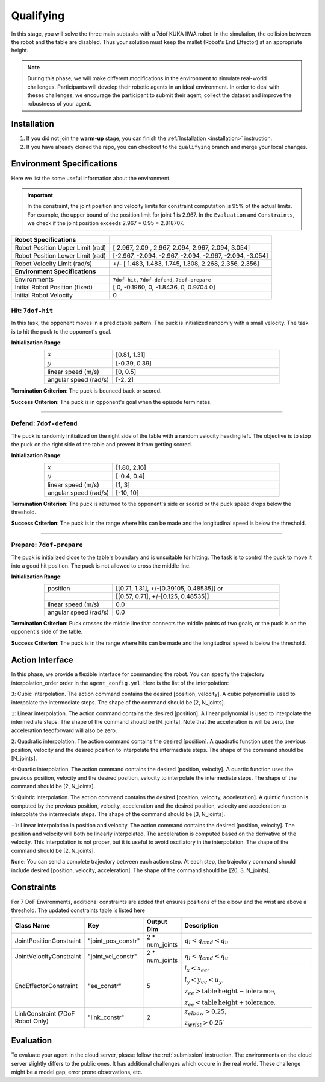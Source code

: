 .. _qualifying:

Qualifying
==========

In this stage, you will solve the three main subtasks with a 7dof KUKA IIWA robot. In the simulation, the collision
between the robot and the table are disabled. Thus your solution must keep the mallet (Robot's End Effector)
at an appropriate height.

.. note::
   During this phase, we will make different modifications in the environment to simulate real-world challenges.
   Participants will develop their robotic agents in an ideal environment. In order to deal with theses challenges,
   we encourage the participant to submit their agent, collect the dataset and improve the robustness of your agent.

Installation
------------
1. If you did not join the **warm-up** stage, you can finish the :ref:`Installation <installation>` instruction.

2. If you have already cloned the repo, you can checkout to the ``qualifying`` branch and merge your local changes.

Environment Specifications
--------------------------
Here we list the some useful information about the environment.

.. important::
    In the constraint, the joint position and velocity limits for constraint computation
    is 95% of the actual limits. For example, the upper bound of the position limit for
    joint 1 is 2.967. In the ``Evaluation`` and ``Constraints``, we check if the joint
    position exceeds 2.967 * 0.95 = 2.818707.


+-----------------------------------------+---------------------------------------------------------------------+
| **Robot Specifications**                |                                                                     |
+-----------------------------------------+---------------------------------------------------------------------+
| Robot Position Upper Limit (rad)        | [ 2.967,  2.09 ,  2.967,  2.094,  2.967,  2.094, 3.054]             |
+-----------------------------------------+---------------------------------------------------------------------+
| Robot Position Lower Limit (rad)        | [-2.967, -2.094, -2.967, -2.094, -2.967, -2.094, -3.054]            |
+-----------------------------------------+---------------------------------------------------------------------+
| Robot Velocity Limit (rad/s)            | +/- [ 1.483,  1.483,  1.745,  1.308,  2.268, 2.356,  2.356]         |
+-----------------------------------------+---------------------------------------------------------------------+
| **Environment Specifications**          |                                                                     |
+-----------------------------------------+---------------------------------------------------------------------+
| Environments                            | ``7dof-hit``, ``7dof-defend``, ``7dof-prepare``                     |
+-----------------------------------------+---------------------------------------------------------------------+
| Initial Robot Position (fixed)          | [ 0, -0.1960, 0, -1.8436, 0, 0.9704  0]                             |
+-----------------------------------------+---------------------------------------------------------------------+
| Initial Robot Velocity                  | 0                                                                   |
+-----------------------------------------+---------------------------------------------------------------------+


**Hit**: ``7dof-hit``
~~~~~~~~~~~~~~~~~~~~~

In this task, the opponent moves in a predictable pattern. The puck is initialized randomly
with a small velocity. The task is to hit the puck to the opponent's goal.

.. image:: ../assets/7dof-hit.gif
  :width: 400

**Initialization Range**:

.. list-table::
   :widths: 20 49
   :header-rows: 0
   :align: center

   * - :math:`x`
     - [0.81, 1.31]
   * - :math:`y`
     - [-0.39, 0.39]
   * - linear speed (m/s)
     - [0, 0.5]
   * - angular speed (rad/s)
     - [-2, 2]

**Termination Criterion**: The puck is bounced back or scored.

**Success Criterion**: The puck is in opponent's goal when the episode terminates.

----

**Defend**: ``7dof-defend``
~~~~~~~~~~~~~~~~~~~~~~~~~~~

The puck is randomly initialized on the right side of the table with a random velocity heading left.
The objective is to stop the puck on the right side of the table and prevent it from getting scored.

.. image:: ../assets/7dof-defend.gif
  :width: 400

**Initialization Range**:

.. list-table::
   :widths: 20 49
   :header-rows: 0
   :align: center

   * - :math:`x`
     - [1.80, 2.16]
   * - :math:`y`
     - [-0.4, 0.4]
   * - linear speed (m/s)
     - [1, 3]
   * - angular speed (rad/s)
     - [-10, 10]

**Termination Criterion**: The puck is returned to the opponent's side or scored or
the puck speed drops below the threshold.

**Success Criterion**: The puck is in the range where hits can be made and the longitudinal speed is below the threshold.


----

**Prepare**: ``7dof-prepare``
~~~~~~~~~~~~~~~~~~~~~~~~~~~~~

The puck is initialized close to the table's boundary and is unsuitable for hitting. The task is to control
the puck to move it into a good hit position. The puck is not allowed to cross the middle line.

.. image:: ../assets/7dof-prepare.gif
  :width: 400

**Initialization Range**:

.. list-table::
   :widths: 20 49
   :header-rows: 0
   :align: center

   * - position
     - [[0.71, 1.31], +/-[0.39105, 0.48535]] or
   * -
     - [[0.57, 0.71], +/-[0.125, 0.48535]]
   * - linear speed (m/s)
     - 0.0
   * - angular speed (rad/s)
     - 0.0

**Termination Criterion**: Puck crosses the middle line that connects the middle points of two goals,
or the puck is on the opponent's side of the table.

**Success Criterion**: The puck is in the range where hits can be made and the longitudinal speed is
below the threshold.

Action Interface
----------------
In this phase, we provide a flexible interface for commanding the robot. You can specify the trajectory
interpolation_order order in the ``agent_config.yml``. Here is the list of the interpolation:

``3``: Cubic interpolation. The action command contains the desired [position, velocity]. A cubic polynomial is
used to interpolate the intermediate steps. The shape of the command should be [2, N_joints].

``1``: Linear interpolation. The action command contains the desired [position]. A linear polynomial is
used to interpolate the intermediate steps. The shape of the command should be [N_joints]. Note that the acceleration
is will be zero, the acceleration feedforward will also be zero.

``2``: Quadratic interpolation. The action command contains the desired [position]. A quadratic function uses the
previous position, velocity and the desired position to interpolate the intermediate steps. The shape of the command
should be [N_joints].

``4``: Quartic interpolation. The action command contains the desired [position, velocity]. A quartic function uses the
previous position, velocity and the desired position, velocity to interpolate the intermediate steps. The shape of
the command should be [2, N_joints].

``5``: Quintic interpolation. The action command contains the desired [position, velocity, acceleration]. A quintic
function is computed by the previous position, velocity, acceleration and the desired position, velocity and acceleration
to interpolate the intermediate steps. The shape of the command should be [3, N_joints].

``-1``: Linear interpolation in position and velocity. The action command contains the desired [position, velocity].
The position and velocity will both be linearly interpolated. The acceleration is computed based on the derivative of
the velocity. This interpolation is not proper, but it is useful to avoid oscillatory in the interpolation. The shape
of the command should be [2, N_joints].

``None``: You can send a complete trajectory between each action step. At each step, the trajectory command
should include desired [position, velocity, acceleration]. The shape of the command should be [20, 3, N_joints].


Constraints
-----------

For 7 DoF Environments, additional constraints are added that ensures positions of the elbow and the wrist are
above a threshold. The updated constraints table is listed here

.. list-table::
   :widths: 20 10 10 50
   :header-rows: 1

   * - Class Name
     - Key
     - Output Dim
     - Description
   * - JointPositionConstraint
     - "joint_pos_constr"
     - 2 * num_joints
     - :math:`q_l < q_{cmd} < q_u`
   * - JointVelocityConstraint
     - "joint_vel_constr"
     - 2 * num_joints
     - :math:`\dot{q}_l < \dot{q}_{cmd} < \dot{q}_u`
   * - EndEffectorConstraint
     - "ee_constr"
     - 5
     - :math:`l_x < x_{ee},`

       :math:`l_y < y_{ee} < u_y,`

       :math:`z_{ee} > \mathrm{table\,height - tolerance}`,

       :math:`z_{ee} < \mathrm{table\, height + tolerance}`.
   * - LinkConstraint (7DoF Robot Only)
     - "link_constr"
     - 2
     - :math:`z_{elbow} > 0.25`,

       :math:`z_{wrist} > 0.25``

Evaluation
----------

To evaluate your agent in the cloud server, please follow the :ref:`submission` instruction.
The environments on the cloud server slightly differs to the public ones. It has additional challenges
which occure in the real world. These challenge might be a model gap, error prone observations, etc.  